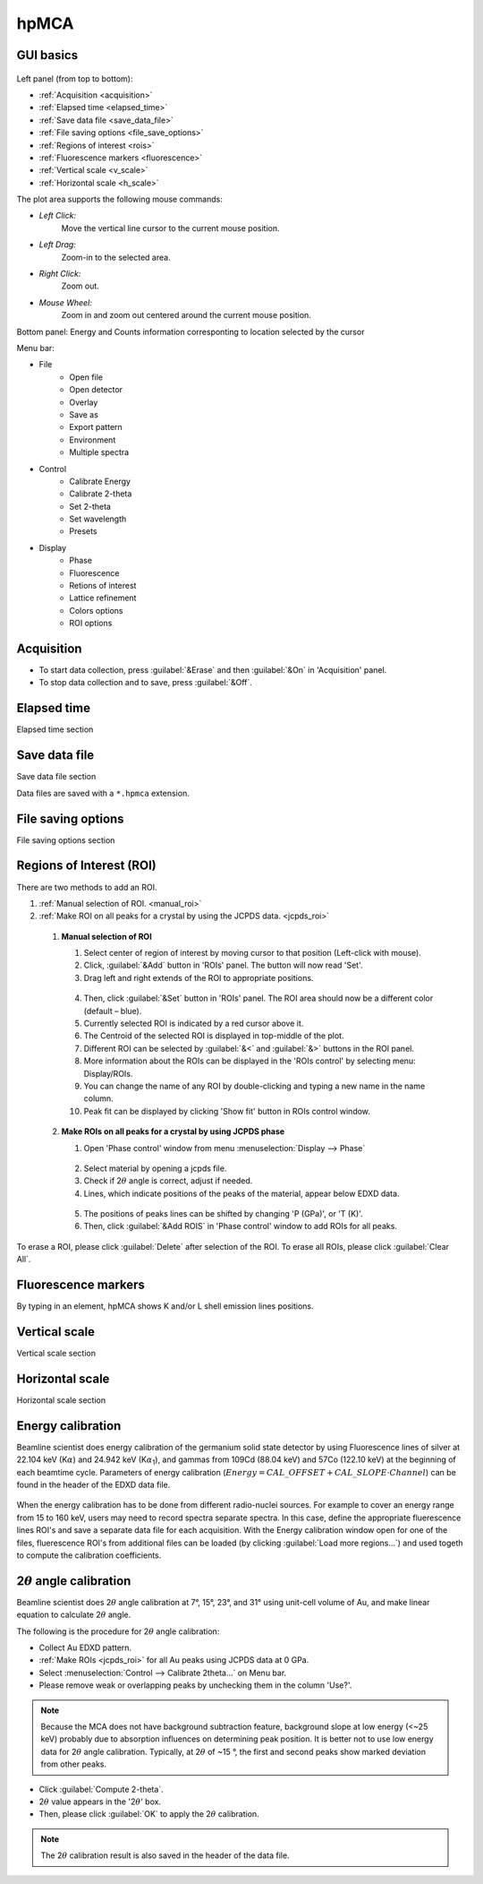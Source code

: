 .. _hpMCA:

hpMCA
=====



GUI basics
----------

.. figure:: /images/hpmca/start_file_loaded.png
   :alt: start_file_loaded
   :width: 720px
   :align: center

Left panel (from top to bottom):

- :ref:`Acquisition <acquisition>`
- :ref:`Elapsed time  <elapsed_time>`
- :ref:`Save data file  <save_data_file>`
- :ref:`File saving options <file_save_options>`
- :ref:`Regions of interest <rois>`
- :ref:`Fluorescence markers <fluorescence>`
- :ref:`Vertical scale <v_scale>`
- :ref:`Horizontal scale <h_scale>`

The plot area supports the following mouse commands:

- *Left Click:*
    Move the vertical line cursor to the current mouse position.   

- *Left Drag:*
    Zoom-in to the selected area.

- *Right Click:*
    Zoom out.

- *Mouse Wheel:*
    Zoom in and zoom out centered around the current mouse position.

Bottom panel: Energy and Counts information corresponting to location selected by the cursor

Menu bar: 

* File
   * Open file
   * Open detector
   * Overlay
   * Save as
   * Export pattern
   * Environment
   * Multiple spectra

* Control
   * Calibrate Energy
   * Calibrate 2-theta
   * Set 2-theta
   * Set wavelength
   * Presets

* Display
   * Phase
   * Fluorescence
   * Retions of interest
   * Lattice refinement
   * Colors options
   * ROI options

.. _acquisition:

Acquisition
-----------

- To start data collection, press :guilabel:`&Erase` and then :guilabel:`&On` in 'Acquisition' panel.
- To stop data collection and to save, press :guilabel:`&Off`.

.. _elapsed_time:
 
Elapsed time 
------------
Elapsed time section

.. _save_data_file:

Save data file
--------------
Save data file section

Data files are saved with a ``*.hpmca`` extension.

.. _file_save_options:

File saving options
-------------------

File saving options section



.. _rois:

Regions of Interest (ROI)
-------------------------
There are two methods to add an ROI.

(1)	:ref:`Manual selection of ROI. <manual_roi>`
(2)	:ref:`Make ROI on all peaks for a crystal by using the JCPDS data. <jcpds_roi>`

.. _manual_roi: 

    (1)	**Manual selection of ROI**

        #. Select center of region of interest by moving cursor to that position (Left-click with mouse).
        #. Click, :guilabel:`&Add` button in 'ROIs' panel. The button will now read 'Set'.
        #. Drag left and right extends of the ROI to appropriate positions.

        .. figure:: /images/hpmca/roi_set.png 
           :alt: hpmca_roi_set
           :width: 600px
           :align: center
           
        4. Then, click :guilabel:`&Set` button in 'ROIs' panel. The ROI area should now be a different color (default – blue).
        #. Currently selected ROI is indicated by a red cursor above it.
        #. The Centroid of the selected ROI is displayed in top-middle of the plot.
        #. Different ROI can be selected by :guilabel:`&<` and :guilabel:`&>` buttons in the ROI panel.
        #. More information about the ROIs can be displayed in the 'ROIs control' by selecting menu: Display/ROIs.
        #. You can change the name of any ROI by double-clicking and typing a new name in the name column.
        #. Peak fit can be displayed by clicking 'Show fit' button in ROIs control window.

    .. figure:: /images/hpmca/rois.png
       :alt: rois
       :width: 500px
       :align: center

    .. figure:: /images/hpmca/hpmca_roi_control.png
       :alt: hpmca_roi_control
       :width: 300px
       :align: center

.. _jcpds_roi: 

    (2)	**Make ROIs on all peaks for a crystal by using JCPDS phase**

        #. Open 'Phase control' window from menu \ :menuselection:`Display --> Phase`
        
        .. figure:: /images/hpmca/phase.png
           :alt: phase
           :width: 500px
           :align: center 

        2. Select material by opening a jcpds file.
        #. Check if 2\ :math:`{\theta}` angle is correct, adjust if needed.
        #. Lines, which indicate positions of the peaks of the material, appear below EDXD data.

        .. figure:: /images/hpmca/hpmca_phase_lines.png
           :alt: hpmca_phase_lines
           :width: 500px
           :align: center
        
        5. The positions of peaks lines can be shifted by changing 'P (GPa)', or 'T (K)'.
        
        #. Then, click :guilabel:`&Add ROIS` in 'Phase control' window to add ROIs for all peaks.

To erase a ROI, please click :guilabel:`Delete` after selection of the ROI.
To erase all ROIs, please click :guilabel:`Clear All`.

.. _fluorescence:

Fluorescence markers
--------------------  

By typing in an element, hpMCA shows K and/or L shell emission lines positions.

.. _v_scale:

Vertical scale
-------------------

Vertical scale section

.. _h_scale:

Horizontal scale
----------------

Horizontal scale section

Energy calibration
------------------

Beamline scientist does energy calibration of the germanium solid state detector 
by using Fluorescence lines of silver at 22.104 keV (K\ :math:`{\alpha}`) and 
24.942 keV (K\ :math:`{\alpha}`:sub:`1`), and gammas from 109Cd (88.04 keV) and 57Co (122.10  keV) 
at the beginning of each beamtime cycle.  Parameters of energy calibration (\ :math:`Energy = CAL\_OFFSET + CAL\_SLOPE \cdot Channel`) can 
be found in the header of the EDXD data file.

.. figure:: /images/hpmca/hpmca_file_header.png
   :alt: hpmca_file_header
   :width: 500px
   :align: center

When the energy calibration has to be done from different radio-nuclei sources. For example to cover an energy range from 15 to 160 keV, users may need to record spectra separate spectra. In this case, define the appropriate fluerescence lines ROI's and save a separate data file for each acquisition. With the Energy calibration window open for one of the files, fluerescence ROI's from additional files can be loaded (by clicking :guilabel:`Load more regions...`) and used togeth to compute the calibration coefficients.

.. figure:: /images/hpmca/hpmca_e_cal.png
   :alt: hpmca_energy_calibration_screen
   :width: 500px
   :align: center


2\ :math:`{\theta}` angle calibration
-------------------------------------
Beamline scientist does 2\ :math:`{\theta}` angle calibration at 7°, 15°, 23°, and 31° 
using unit-cell volume of Au, and make linear equation to calculate 2\ :math:`{\theta}` angle.

The following is the procedure for 2\ :math:`{\theta}` angle calibration:

- Collect Au EDXD pattern.
- :ref:`Make ROIs <jcpds_roi>` for all Au peaks using JCPDS data at 0 GPa.
- Select \ :menuselection:`Control --> Calibrate 2theta…` on Menu bar.
- Please remove weak or overlapping peaks by unchecking them in the column 'Use?'.

.. Note:: Because the MCA does not have background subtraction feature, background slope at low energy (<~25 keV) probably due to absorption influences on determining peak position. It is better not to use low energy data for 2\ :math:`{\theta}` angle calibration. Typically, at 2\ :math:`{\theta}` of ~15 °, the first and second peaks show marked deviation from other peaks.



- Click :guilabel:`Compute 2-theta`.
- 2\ :math:`{\theta}` value appears in the '2\ :math:`{\theta}`' box.
- Then, please click :guilabel:`OK` to apply the 2\ :math:`{\theta}` calibration.

.. figure:: /images/hpmca/hpmca_2theta_calibration.png
   :alt: hpmca_2theta_calibration
   :width: 550px
   :align: center

.. note:: The 2\ :math:`{\theta}` calibration result is also saved in the header of the data file.

